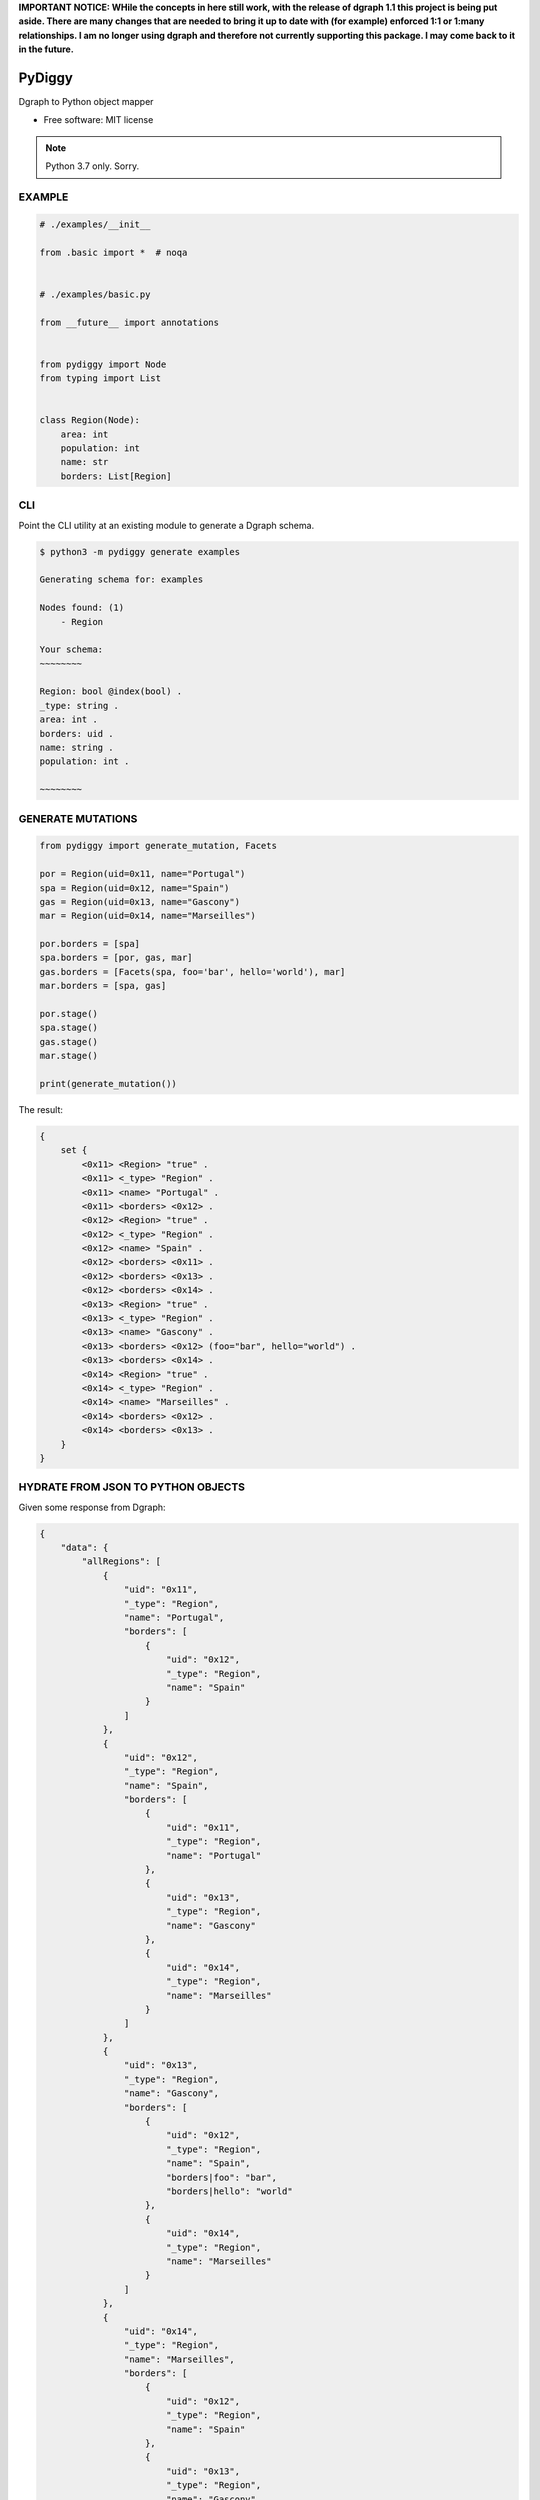 **IMPORTANT NOTICE: WHile the concepts in here still work, with the release of dgraph 1.1 this project is being put aside. There are many changes that are needed to bring it up to date with (for example) enforced 1:1 or 1:many relationships. I am no longer using dgraph and therefore not currently supporting this package. I may come back to it in the future.**

=======
PyDiggy
=======


.. .. image:: https://img.shields.io/pypi/v/pydiggy.svg
..         :target: https://pypi.python.org/pypi/pydiggy

.. .. image:: https://img.shields.io/travis/ahopkins/pydiggy.svg
..         :target: https://travis-ci.org/ahopkins/pydiggy

.. .. image:: https://readthedocs.org/projects/pydiggy/badge/?version=latest
..         :target: https://pydiggy.readthedocs.io/en/latest/?badge=latest
..         :alt: Documentation Status


.. .. image:: https://pyup.io/repos/github/ahopkins/pydiggy/shield.svg
..      :target: https://pyup.io/repos/github/ahopkins/pydiggy/
..      :alt: Updates



Dgraph to Python object mapper


* Free software: MIT license

.. * Documentation: https://pydiggy.readthedocs.io.

.. note::

    Python 3.7 only. Sorry.


EXAMPLE
-------

.. code-block:: python

    # ./examples/__init__

    from .basic import *  # noqa


    # ./examples/basic.py

    from __future__ import annotations


    from pydiggy import Node
    from typing import List


    class Region(Node):
        area: int
        population: int
        name: str
        borders: List[Region]



CLI
---

Point the CLI utility at an existing module to generate a Dgraph schema.

.. code-block::

    $ python3 -m pydiggy generate examples

    Generating schema for: examples

    Nodes found: (1)
        - Region

    Your schema:
    ~~~~~~~~

    Region: bool @index(bool) .
    _type: string .
    area: int .
    borders: uid .
    name: string .
    population: int .

    ~~~~~~~~

GENERATE MUTATIONS
------------------

.. code-block:: python

    from pydiggy import generate_mutation, Facets

    por = Region(uid=0x11, name="Portugal")
    spa = Region(uid=0x12, name="Spain")
    gas = Region(uid=0x13, name="Gascony")
    mar = Region(uid=0x14, name="Marseilles")

    por.borders = [spa]
    spa.borders = [por, gas, mar]
    gas.borders = [Facets(spa, foo='bar', hello='world'), mar]
    mar.borders = [spa, gas]

    por.stage()
    spa.stage()
    gas.stage()
    mar.stage()

    print(generate_mutation())

The result:

.. code-block::

    {
        set {
            <0x11> <Region> "true" .
            <0x11> <_type> "Region" .
            <0x11> <name> "Portugal" .
            <0x11> <borders> <0x12> .
            <0x12> <Region> "true" .
            <0x12> <_type> "Region" .
            <0x12> <name> "Spain" .
            <0x12> <borders> <0x11> .
            <0x12> <borders> <0x13> .
            <0x12> <borders> <0x14> .
            <0x13> <Region> "true" .
            <0x13> <_type> "Region" .
            <0x13> <name> "Gascony" .
            <0x13> <borders> <0x12> (foo="bar", hello="world") .
            <0x13> <borders> <0x14> .
            <0x14> <Region> "true" .
            <0x14> <_type> "Region" .
            <0x14> <name> "Marseilles" .
            <0x14> <borders> <0x12> .
            <0x14> <borders> <0x13> .
        }
    }

HYDRATE FROM JSON TO PYTHON OBJECTS
----------------------------------

Given some response from Dgraph:

.. code-block:: JSON

    {
        "data": {
            "allRegions": [
                {
                    "uid": "0x11",
                    "_type": "Region",
                    "name": "Portugal",
                    "borders": [
                        {
                            "uid": "0x12",
                            "_type": "Region",
                            "name": "Spain"
                        }
                    ]
                },
                {
                    "uid": "0x12",
                    "_type": "Region",
                    "name": "Spain",
                    "borders": [
                        {
                            "uid": "0x11",
                            "_type": "Region",
                            "name": "Portugal"
                        },
                        {
                            "uid": "0x13",
                            "_type": "Region",
                            "name": "Gascony"
                        },
                        {
                            "uid": "0x14",
                            "_type": "Region",
                            "name": "Marseilles"
                        }
                    ]
                },
                {
                    "uid": "0x13",
                    "_type": "Region",
                    "name": "Gascony",
                    "borders": [
                        {
                            "uid": "0x12",
                            "_type": "Region",
                            "name": "Spain",
                            "borders|foo": "bar",
                            "borders|hello": "world"
                        },
                        {
                            "uid": "0x14",
                            "_type": "Region",
                            "name": "Marseilles"
                        }
                    ]
                },
                {
                    "uid": "0x14",
                    "_type": "Region",
                    "name": "Marseilles",
                    "borders": [
                        {
                            "uid": "0x12",
                            "_type": "Region",
                            "name": "Spain"
                        },
                        {
                            "uid": "0x13",
                            "_type": "Region",
                            "name": "Gascony"
                        }
                    ]
                }
            ]
        },
        "extensions": {
            "server_latency": {
                "parsing_ns": 23727,
                "processing_ns": 2000535,
                "encoding_ns": 7803450
            },
            "txn": {
                "start_ts": 117,
                "lin_read": {
                    "ids": {
                        "1": 49
                    }
                }
            }
        }
    }

We can turn it into some Python objects:

.. code-block:: python

    >>> data = hydrate(retrieved_data)

    {'allRegions': [<Region:17>, <Region:18>, <Region:19>, <Region:20>]}

